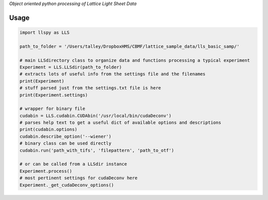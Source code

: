 
*Object oriented python processing of Lattice Light Sheet Data*

Usage
-----

.. code:: python

    import llspy as LLS

    path_to_folder = '/Users/talley/DropboxHMS/CBMF/lattice_sample_data/lls_basic_samp/'

    # main LLSdirectory class to organize data and functions processing a typical experiment
    Experiment = LLS.LLSdir(path_to_folder)
    # extracts lots of useful info from the settings file and the filenames
    print(Experiment)
    # stuff parsed just from the settings.txt file is here
    print(Experiment.settings)

    # wrapper for binary file
    cudabin = LLS.cudabin.CUDAbin('/usr/local/bin/cudaDeconv')
    # parses help text to get a useful dict of available options and descriptions
    print(cudabin.options)
    cudabin.describe_option('--wiener')
    # binary class can be used directly
    cudabin.run('path_with_tifs', 'filepattern', 'path_to_otf')

    # or can be called from a LLSdir instance
    Experiment.process()
    # most pertinent settings for cudaDeconv here
    Experiment._get_cudaDeconv_options()

